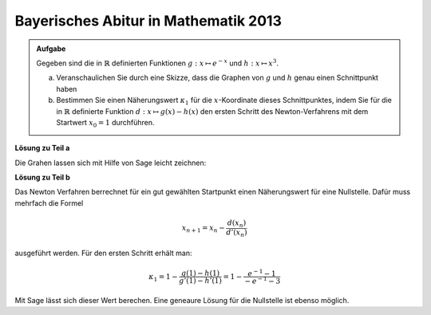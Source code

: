 Bayerisches Abitur in Mathematik 2013
-------------------------------------

.. admonition:: Aufgabe

  Gegeben sind die in :math:`\mathbb{R}` definierten Funktionen
  :math:`g:x \mapsto e^{-x}` und :math:`h:x \mapsto x^3`.

  a) Veranschaulichen Sie durch eine Skizze, dass die Graphen von :math:`g` und
     :math:`h` genau einen Schnittpunkt haben

  b) Bestimmen Sie einen Näherungswert :math:`\kappa_1` für die
     :math:`x`-Koordinate dieses Schnittpunktes, indem Sie für die in
     :math:`\mathbb{R}` definierte Funktion :math:`d:x \mapsto g(x)-h(x)` den
     ersten Schritt des Newton-Verfahrens mit dem Startwert :math:`x_0=1`
     durchführen.


**Lösung zu Teil a**

Die Grahen lassen sich mit Hilfe von Sage leicht zeichnen:

.. sagecellserver::

    sage: g(x) = exp(-x)
    sage: h(x) = x**3
    sage: pg = plot(g, color='blue')
    sage: ph = plot(h, color='red')
    sage: show(pg + ph, aspect_ratio=1, ymax=1.5)

.. end of output

**Lösung zu Teil b**

Das Newton Verfahren berrechnet für ein gut gewählten Startpunkt einen
Näherungswert für eine Nullstelle. Dafür muss mehrfach die Formel

.. math::

  x_{n+1} = x_n - \frac{d(x_n)}{d'(x_n)}

ausgeführt werden. Für den ersten Schritt erhält man:

.. math::

  \kappa_1 = 1 - \frac{g(1) - h(1)}{g'(1) - h'(1)} 
  = 1 - \frac{e^{-1} - 1}{-e^{-1}-3}

Mit Sage lässt sich dieser Wert berechen. Eine geneaure Lösung für die
Nullstelle ist ebenso möglich.

.. sagecellserver::

    sage: d(x) = g(x) - h(x)
    sage: dd(x) = derivative(d, x)
    sage: k1(x) = x - d(x) / dd(x)
    sage: print(u"\u03BA_1 = " + str(k1(1)) + " = " + str(float(k1(1))))
    sage: print("Numerische Lösung: d(0) = " + str(find_root(d(x), -1, 1)))

.. end of output

